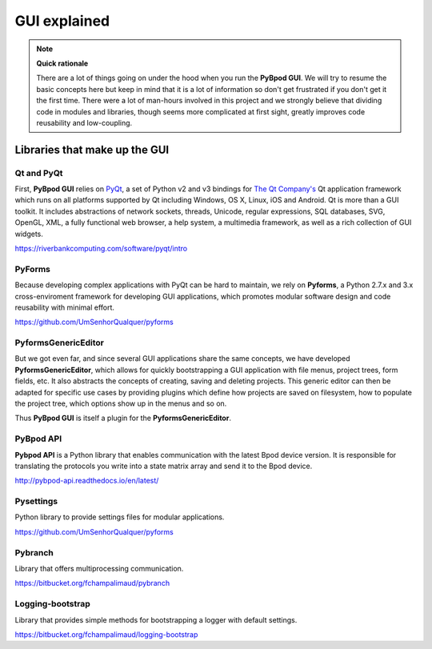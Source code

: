 .. _gui_explained-label:

*************
GUI explained
*************




.. note::

    **Quick rationale**

    There are a lot of things going on under the hood when you run the **PyBpod GUI**.
    We will try to resume the basic concepts here but keep in mind that it is a lot of information so don't get frustrated if you don't get it the first time.
    There were a lot of man-hours involved in this project and we strongly believe that dividing code in modules and libraries, though seems more complicated at first sight, greatly improves code reusability and low-coupling.

==============================
Libraries that make up the GUI
==============================

Qt and PyQt
-----------

First, **PyBpod GUI** relies on `PyQt <https://riverbankcomputing.com/software/pyqt/intro>`_, a set of Python v2 and v3 bindings for `The Qt Company's <https://www.qt.io>`_ Qt application framework which runs on all platforms supported by Qt including Windows, OS X, Linux, iOS and Android.
Qt is more than a GUI toolkit. It includes abstractions of network sockets, threads, Unicode, regular expressions, SQL databases, SVG, OpenGL, XML, a fully functional web browser, a help system, a multimedia framework, as well as a rich collection of GUI widgets.

https://riverbankcomputing.com/software/pyqt/intro

PyForms
-------
Because developing complex applications with PyQt can be hard to maintain, we rely on **Pyforms**, a Python 2.7.x and 3.x cross-enviroment framework for developing GUI applications, which promotes modular software design and code reusability with minimal effort.

https://github.com/UmSenhorQualquer/pyforms

PyformsGenericEditor
--------------------

But we got even far, and since several GUI applications share the same concepts, we have developed **PyformsGenericEditor**, which allows for quickly bootstrapping a GUI application with file menus, project trees, form fields, etc.
It also abstracts the concepts of creating, saving and deleting projects. This generic editor can then be adapted for specific use cases by providing plugins which define how projects are saved on filesystem, how to populate the project tree, which options show up in the menus and so on.

Thus **PyBpod GUI** is itself a plugin for the **PyformsGenericEditor**.

.. image:: /_images/advanced/pge_overview_annotated.png
    :scale: 100 %

PyBpod API
----------
**Pybpod API** is a Python library that enables communication with the latest Bpod device version. It is responsible for translating the protocols you write into a state matrix array and send it to the Bpod device.

http://pybpod-api.readthedocs.io/en/latest/


Pysettings
----------
Python library to provide settings files for modular applications.

https://github.com/UmSenhorQualquer/pyforms


Pybranch
--------
Library that offers multiprocessing communication.

https://bitbucket.org/fchampalimaud/pybranch


Logging-bootstrap
-----------------
Library that provides simple methods for bootstrapping a logger with default settings.

https://bitbucket.org/fchampalimaud/logging-bootstrap